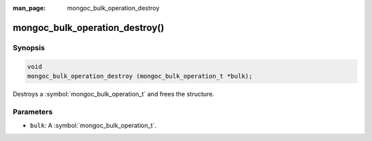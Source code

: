 :man_page: mongoc_bulk_operation_destroy

mongoc_bulk_operation_destroy()
===============================

Synopsis
--------

.. code-block:: c

  void
  mongoc_bulk_operation_destroy (mongoc_bulk_operation_t *bulk);

Destroys a :symbol:`mongoc_bulk_operation_t` and frees the structure.

Parameters
----------

* ``bulk``: A :symbol:`mongoc_bulk_operation_t`.

